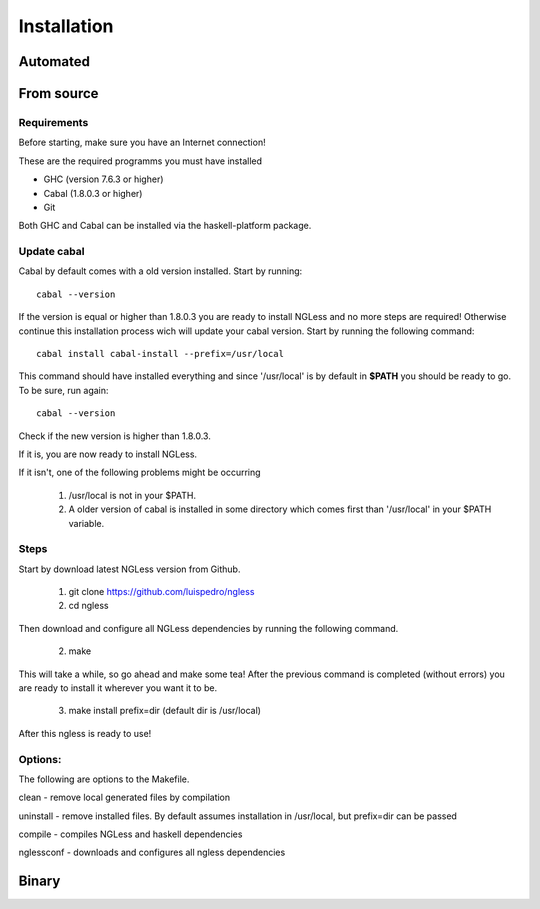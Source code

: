 .. _Installation:

============
Installation
============

Automated
-----

From source
-----

Requirements
~~~~~~~~~~

Before starting, make sure you have an Internet connection!

These are the required programms you must have installed

- GHC (version 7.6.3 or higher)
- Cabal (1.8.0.3 or higher)
- Git

Both GHC and Cabal can be installed via the haskell-platform package.

Update cabal
~~~~~~~~~~

Cabal by default comes with a old version installed. Start by running::
	
	cabal --version

If the version is equal or higher than 1.8.0.3 you are ready to install NGLess
and no more steps are required!  Otherwise continue this installation process
wich will update your cabal version. Start by running the following command::

	cabal install cabal-install --prefix=/usr/local

This command should have installed everything and since '/usr/local' is by
default in **$PATH** you should be ready to go. To be sure, run again::

	cabal --version

Check if the new version is higher than 1.8.0.3. 

If it is, you are now ready to install NGLess.

If it isn't, one of the following problems might be occurring

	1) /usr/local is not in your $PATH.

	2) A older version of cabal is installed in some directory which comes first than '/usr/local' in your $PATH variable.


Steps
~~~~~~~~~~

Start by download latest NGLess version from Github.

    1. git clone https://github.com/luispedro/ngless
    2. cd ngless

Then download and configure all NGLess dependencies by running the following command.

    2. make

This will take a while, so go ahead and make some tea! After the previous
command is completed (without errors) you are ready to install it wherever you
want it to be.

    3. make install prefix=dir (default dir is /usr/local)

After this ngless is ready to use!


Options:
~~~~~~~~~~

The following are options to the Makefile.

clean - remove local generated files by compilation

uninstall - remove installed files. By default assumes installation in /usr/local, but prefix=dir can be passed

compile - compiles NGLess and haskell dependencies

nglessconf - downloads and configures all ngless dependencies

Binary
--------

